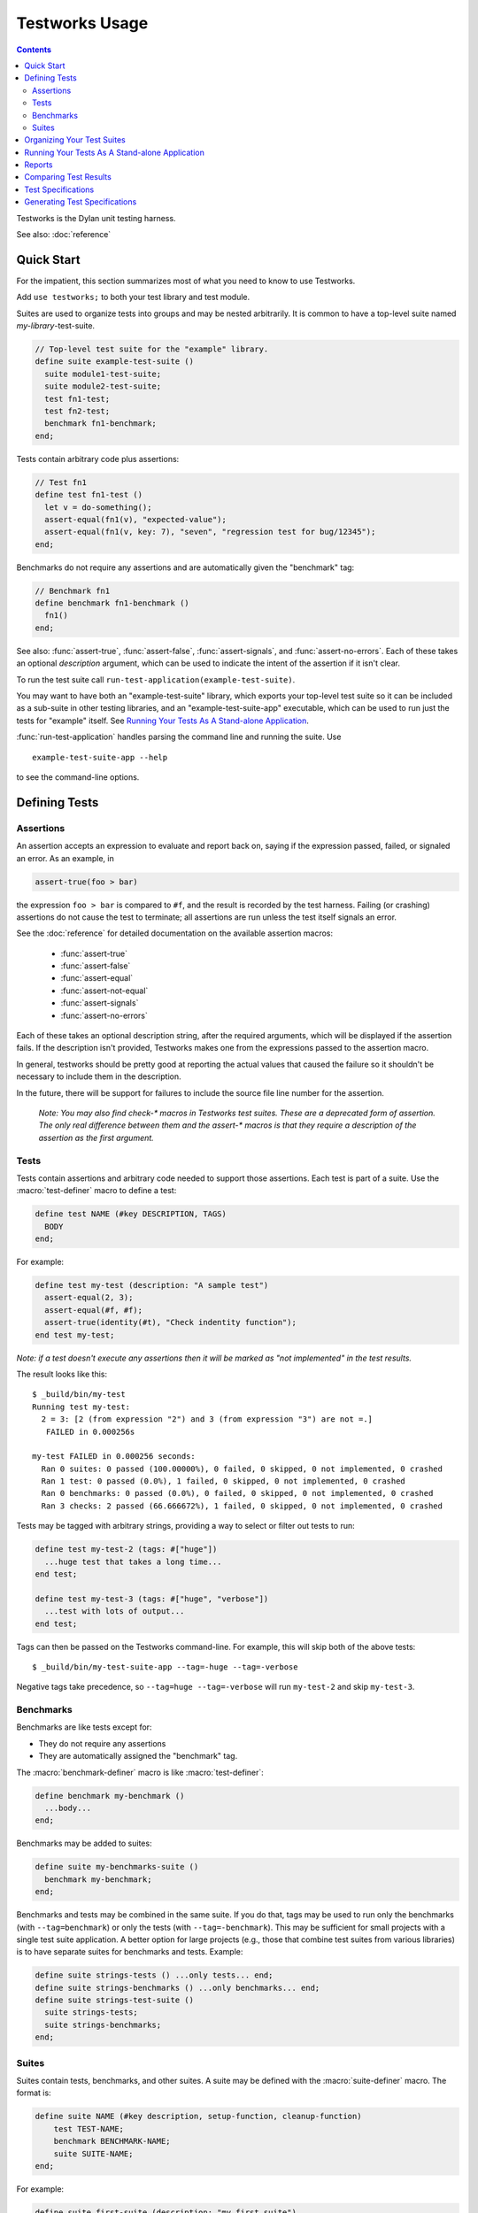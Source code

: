 Testworks Usage
***************

.. current-library:: testworks
.. current-module:: testworks

.. contents::  Contents
   :local:

.. 1  Quick Start
   2  Defining Tests
     2.1  Assertions
     2.2  Tests
     2.3  Suites
   3  Organizing Your Test Suites
   4  Running Your Tests As A Stand-alone Application
   5  Reports
   6  Comparing Test Results
   7  Test Specifications
   8  Generating Test Specifications

Testworks is the Dylan unit testing harness.

See also: :doc:`reference`

Quick Start
===========

For the impatient, this section summarizes most of what you need to
know to use Testworks.

Add ``use testworks;`` to both your test library and test module.

Suites are used to organize tests into groups and may be nested
arbitrarily.  It is common to have a top-level suite named
*my-library*-test-suite.

.. code-block:: dylan

   // Top-level test suite for the "example" library.
   define suite example-test-suite ()
     suite module1-test-suite;
     suite module2-test-suite;
     test fn1-test;
     test fn2-test;
     benchmark fn1-benchmark;
   end;

Tests contain arbitrary code plus assertions:

.. code-block:: dylan

   // Test fn1
   define test fn1-test ()
     let v = do-something();
     assert-equal(fn1(v), "expected-value");
     assert-equal(fn1(v, key: 7), "seven", "regression test for bug/12345");
   end;

Benchmarks do not require any assertions and are automatically given
the "benchmark" tag:

.. code-block:: dylan

   // Benchmark fn1
   define benchmark fn1-benchmark ()
     fn1()
   end;

See also: :func:`assert-true`, :func:`assert-false`,
:func:`assert-signals`, and :func:`assert-no-errors`.  Each of these
takes an optional *description* argument, which can be used to
indicate the intent of the assertion if it isn't clear.

To run the test suite call
``run-test-application(example-test-suite)``.

You may want to have both an "example-test-suite" library, which
exports your top-level test suite so it can be included as a sub-suite
in other testing libraries, and an "example-test-suite-app"
executable, which can be used to run just the tests for "example"
itself.  See `Running Your Tests As A Stand-alone Application`_.

:func:`run-test-application` handles parsing the command line and
running the suite.  Use ::

  example-test-suite-app --help

to see the command-line options.


Defining Tests
==============

Assertions
----------

An assertion accepts an expression to evaluate and report back on,
saying if the expression passed, failed, or signaled an
error.  As an example, in

.. code-block:: dylan

    assert-true(foo > bar)

the expression ``foo > bar`` is compared to ``#f``, and the result is
recorded by the test harness.  Failing (or crashing) assertions do not
cause the test to terminate; all assertions are run unless the test
itself signals an error.

See the :doc:`reference` for detailed documentation on the available
assertion macros:

  * :func:`assert-true`
  * :func:`assert-false`
  * :func:`assert-equal`
  * :func:`assert-not-equal`
  * :func:`assert-signals`
  * :func:`assert-no-errors`

Each of these takes an optional description string, after the required
arguments, which will be displayed if the assertion fails.  If the
description isn't provided, Testworks makes one from the expressions
passed to the assertion macro.

In general, testworks should be pretty good at reporting the actual
values that caused the failure so it shouldn't be necessary to include
them in the description.

In the future, there will be support for failures to include the
source file line number for the assertion.

  *Note: You may also find check-\* macros in Testworks test suites.
  These are a deprecated form of assertion.  The only real difference
  between them and the assert-\* macros is that they require a
  description of the assertion as the first argument.*


Tests
-----

Tests contain assertions and arbitrary code needed to support those
assertions. Each test is part of a suite.  Use the
:macro:`test-definer` macro to define a test:

.. code-block:: dylan

    define test NAME (#key DESCRIPTION, TAGS)
      BODY
    end;

For example:

.. code-block:: dylan

    define test my-test (description: "A sample test")
      assert-equal(2, 3);
      assert-equal(#f, #f);
      assert-true(identity(#t), "Check indentity function");
    end test my-test;

*Note: if a test doesn't execute any assertions then it will be
marked as "not implemented" in the test results.*

The result looks like this::

    $ _build/bin/my-test 
    Running test my-test:
      2 = 3: [2 (from expression "2") and 3 (from expression "3") are not =.]
       FAILED in 0.000256s

    my-test FAILED in 0.000256 seconds:
      Ran 0 suites: 0 passed (100.00000%), 0 failed, 0 skipped, 0 not implemented, 0 crashed
      Ran 1 test: 0 passed (0.0%), 1 failed, 0 skipped, 0 not implemented, 0 crashed
      Ran 0 benchmarks: 0 passed (0.0%), 0 failed, 0 skipped, 0 not implemented, 0 crashed
      Ran 3 checks: 2 passed (66.666672%), 1 failed, 0 skipped, 0 not implemented, 0 crashed

Tests may be tagged with arbitrary strings, providing a way to select
or filter out tests to run:

.. code-block:: dylan

    define test my-test-2 (tags: #["huge"])
      ...huge test that takes a long time...
    end test;

    define test my-test-3 (tags: #["huge", "verbose"])
      ...test with lots of output...
    end test;

Tags can then be passed on the Testworks command-line.  For example,
this will skip both of the above tests::

    $ _build/bin/my-test-suite-app --tag=-huge --tag=-verbose

Negative tags take precedence, so ``--tag=huge --tag=-verbose`` will
run ``my-test-2`` and skip ``my-test-3``.

Benchmarks
----------

Benchmarks are like tests except for:

* They do not require any assertions
* They are automatically assigned the "benchmark" tag.

The :macro:`benchmark-definer` macro is like :macro:`test-definer`:

.. code-block:: dylan

   define benchmark my-benchmark ()
     ...body...
   end;

Benchmarks may be added to suites:

.. code-block:: dylan

   define suite my-benchmarks-suite ()
     benchmark my-benchmark;
   end;

Benchmarks and tests may be combined in the same suite.  If you do
that, tags may be used to run only the benchmarks (with
``--tag=benchmark``) or only the tests (with ``--tag=-benchmark``).
This may be sufficient for small projects with a single test suite
application.  A better option for large projects (e.g., those that
combine test suites from various libraries) is to have separate suites
for benchmarks and tests.  Example:

.. code-block:: dylan

   define suite strings-tests () ...only tests... end;
   define suite strings-benchmarks () ...only benchmarks... end;
   define suite strings-test-suite ()
     suite strings-tests;
     suite strings-benchmarks;
   end;


Suites
------

Suites contain tests, benchmarks, and other suites. A suite may be
defined with the :macro:`suite-definer` macro.  The format is:

.. code-block:: dylan

    define suite NAME (#key description, setup-function, cleanup-function)
        test TEST-NAME;
        benchmark BENCHMARK-NAME;
        suite SUITE-NAME;
    end;

For example:

.. code-block:: dylan

    define suite first-suite (description: "my first suite")
      test my-test;
      test example-test;
      test my-test-2;
      benchmark my-benchmark;
    end;
    define suite second-suite ()
      suite first-suite;
      test my-test;
    end;

Suites can specify setup and cleanup functions using the keyword
arguments ``setup-function`` and ``cleanup-function``. These can be
used for things like establishing database connections, initializing
sockets and so on.

A simple example of doing this can be seen in the http-server test
suite:

.. code-block:: dylan

    define suite http-test-suite (setup-function: start-sockets)
      suite http-server-test-suite;
      suite http-client-test-suite;
    end;

Suites can be run via :func:`run-test-application`.  It should be
called as the main function in an executable and will parse
command-line args, execute tests and benchmarks, and generate reports.
See the next section for details.


Organizing Your Test Suites
===========================

Tests are used to combine related assertions into a unit, and suites
further organize related tests.  Suites may also contain other suites.

It is common for the test suite for library xxx to export a single
test suite named xxx-test-suite, which is further subdivided into
sub-suites, tests, and benchmarks as appropriate for that library.
The main test suite is exported so that it can be included as a
component suite in combined test suites that cover multiple related
libraries.

The overall structure of a test library may look something like this:

.. code-block:: dylan

    // --- library.dylan ---
    define library xxx-tests
      use common-dylan;
      use testworks;
      use xxx;                 // the library you are testing
      export xxx-tests;        // so other test libs can include it
    end;

    define module xxx-tests
      use common-dylan;
      use testworks;
      use xxx;                 // the module you are testing
      export xxx-test-suite;   // so other suites can include it
    end;

    // --- main.dylan ---
    define suite xxx-test-suite ()
      test my-awesome-test;
      benchmark my-awesome-benchmark;
      suite my-awesome-other-suite;
      ...
    end;

    define test my-awesome-test ()
      assert-true(...);
      assert-equal(...);
      ...
    end;

    define benchmark my-awesome-benchmark ()
      awesomely-slow-function();
    end;

    run-test-application(my-test-suite);


Running Your Tests As A Stand-alone Application
===============================================

Just exporting your main test suite from your test library doesn't do
you much good unless something actually runs that suite.  The standard
way to run the test suite as an application is to define an
application library named "xxx-test-suite-app" which calls
:func:`run-test-application` on the "xxx-test-suite".

Here's an example of such an application library:

1. The file ``library.dylan`` which must use at least the library that
exports the test suite, and ``testworks``:

.. code-block:: dylan

    Module:    dylan-user
    Synopsis:  An application library for xxx-test-suite

    define library xxx-test-suite-app
      use xxx-test-suite;
      use testworks;
    end;

    define module xxx-test-suite-app
      use xxx-test-suite;
      use testworks;
    end;

2. The file ``xxx-test-suite-app.dylan`` which simply contains a call
to the method :func:`run-test-application` with the suite-name as an
argument:

.. code-block:: dylan

    Module: xxx-test-suite-app

    run-test-application(xxx-test-suite);

3. The file ``xxx-test-suite-app.lid`` which specifies the names of
the source files:

.. code-block:: dylan

    Library: xxx-test-suite-app
    Target-type: executable
    Files: library
           xxx-test-suite-app

Once a library has been defined in this fashion it can be compiled
into an executable with ``dylan-compiler -build xxx-test-suite-app.lid``.



Reports
=======

Testworks provides the user with multiple report functions:

Summary (the default)
  Prints out only a summary of how many assertions, tests and suites
  were executed, passed, failed or crashed.
Failures
  Prints out only the list of failures and a summary.
XML
  Outputs XML that directly matches the suite/test/assertion tree
  structure, with full detail.
Surefire
  Outputs XML is Surefire format.  This elides information about
  specific assertions.  This format is supported by various tools
  such as Jenkins.
None
  Prints nothing at all.

Use the ``--report-file`` option to redirect the report to a file.


Comparing Test Results
======================

*** To be filled in ***


Test Specifications
===================

*** To be filled in ***


Generating Test Specifications
==============================

*** To be filled in ***

